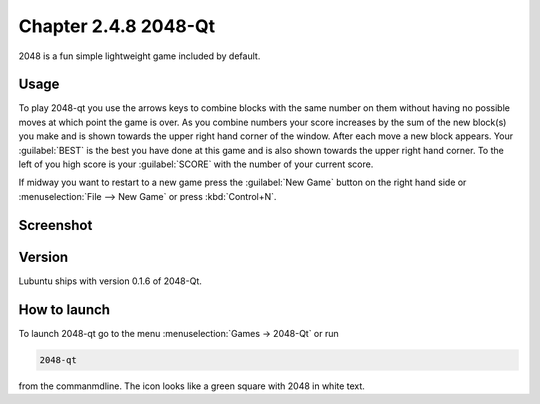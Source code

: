 Chapter 2.4.8 2048-Qt
=====================

2048 is a fun simple lightweight game included by default.

Usage
------
To play 2048-qt you use the arrows keys to combine blocks with the same number on them without having no possible moves at which point the game is over. As you combine numbers your score increases by the sum of the new block(s) you make and is shown towards the upper right hand corner of the window. After each move a new block appears. Your :guilabel:`BEST` is the best you have done at this game and is also shown towards the upper right hand corner. To the left of you high score is your :guilabel:`SCORE` with the number of your current score.

If midway you want to restart to a new game press the :guilabel:`New Game` button on the right hand side or :menuselection:`File --> New Game` or press :kbd:`Control+N`.  

Screenshot
----------
.. image:: 2048-qt.png 

Version
-------
Lubuntu ships with version 0.1.6 of 2048-Qt. 

How to launch
-------------
To launch 2048-qt go to the menu :menuselection:`Games -> 2048-Qt` or run 

.. code::
   
   2048-qt 
 
from the commanmdline. The icon looks like a green square with 2048 in white text.
